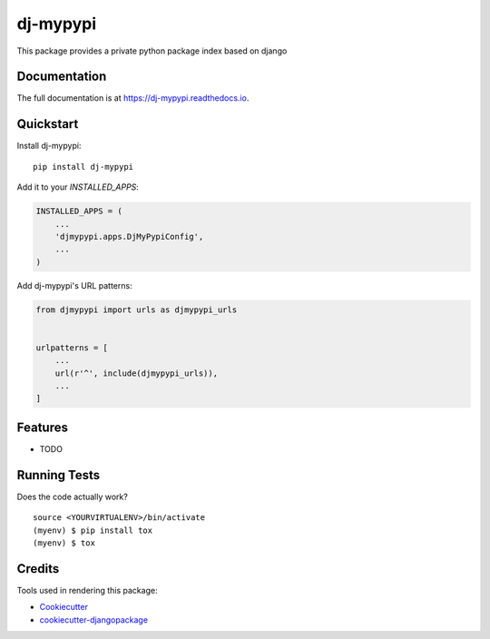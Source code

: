 =============================
dj-mypypi
=============================

.. image:: https://badge.fury.io/py/dj-mypypi.svg
    :target: https://badge.fury.io/py/dj-mypypi

.. image:: https://travis-ci.org/kverdecia/dj-mypypi.svg?branch=master
    :target: https://travis-ci.org/kverdecia/dj-mypypi

.. image:: https://codecov.io/gh/kverdecia/dj-mypypi/branch/master/graph/badge.svg
    :target: https://codecov.io/gh/kverdecia/dj-mypypi

This package provides a private python package index based on django

Documentation
-------------

The full documentation is at https://dj-mypypi.readthedocs.io.

Quickstart
----------

Install dj-mypypi::

    pip install dj-mypypi

Add it to your `INSTALLED_APPS`:

.. code-block:: python

    INSTALLED_APPS = (
        ...
        'djmypypi.apps.DjMyPypiConfig',
        ...
    )

Add dj-mypypi's URL patterns:

.. code-block:: python

    from djmypypi import urls as djmypypi_urls


    urlpatterns = [
        ...
        url(r'^', include(djmypypi_urls)),
        ...
    ]

Features
--------

* TODO

Running Tests
-------------

Does the code actually work?

::

    source <YOURVIRTUALENV>/bin/activate
    (myenv) $ pip install tox
    (myenv) $ tox

Credits
-------

Tools used in rendering this package:

*  Cookiecutter_
*  `cookiecutter-djangopackage`_

.. _Cookiecutter: https://github.com/audreyr/cookiecutter
.. _`cookiecutter-djangopackage`: https://github.com/pydanny/cookiecutter-djangopackage
